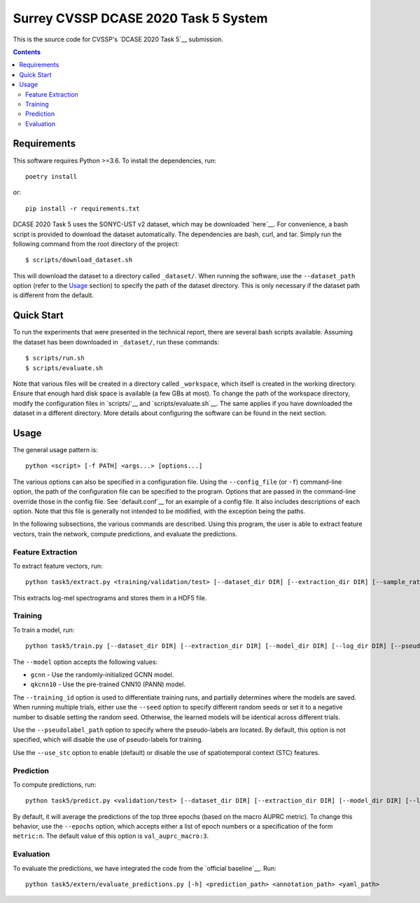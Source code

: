 Surrey CVSSP DCASE 2020 Task 5 System
=====================================

This is the source code for CVSSP's `DCASE 2020 Task 5`__ submission.

__ http://dcase.community/challenge2020/task-urban-sound-tagging-with-spatiotemporal-context


.. contents::


Requirements
------------

This software requires Python >=3.6. To install the dependencies, run::

    poetry install

or::

    pip install -r requirements.txt

DCASE 2020 Task 5 uses the SONYC-UST v2 dataset, which may be downloaded
`here`__. For convenience, a bash script is provided to download the
dataset automatically. The dependencies are bash, curl, and tar. Simply
run the following command from the root directory of the project::

    $ scripts/download_dataset.sh

This will download the dataset to a directory called ``_dataset/``. When
running the software, use the ``--dataset_path`` option (refer to the
`Usage`_ section) to specify the path of the dataset directory. This is
only necessary if the dataset path is different from the default.

__ https://zenodo.org/record/3873076


Quick Start
-----------

To run the experiments that were presented in the technical report,
there are several bash scripts available. Assuming the dataset has been
downloaded in ``_dataset/``, run these commands::

    $ scripts/run.sh
    $ scripts/evaluate.sh

Note that various files will be created in a directory called
``_workspace``, which itself is created in the working directory. Ensure
that enough hard disk space is available (a few GBs at most). To change
the path of the workspace directory, modify the configuration files in
`scripts/`__ and `scripts/evaluate.sh`__. The same applies if you have
downloaded the dataset in a different directory. More details about
configuring the software can be found in the next section.

__ scripts
__ scripts/evaluate.sh


Usage
-----

The general usage pattern is::

    python <script> [-f PATH] <args...> [options...]

The various options can also be specified in a configuration file. Using
the ``--config_file`` (or ``-f``) command-line option, the path of the
configuration file can be specified to the program. Options that are
passed in the command-line override those in the config file. See
`default.conf`__ for an example of a config file. It also includes
descriptions of each option. Note that this file is generally not
intended to be modified, with the exception being the paths.

In the following subsections, the various commands are described. Using
this program, the user is able to extract feature vectors, train the
network, compute predictions, and evaluate the predictions.

__ default.conf

Feature Extraction
^^^^^^^^^^^^^^^^^^

To extract feature vectors, run::

    python task5/extract.py <training/validation/test> [--dataset_dir DIR] [--extraction_dir DIR] [--sample_rate RATE] [--n_fft N] [--hop_length N] [--n_mels N] [--overwrite BOOL]

This extracts log-mel spectrograms and stores them in a HDF5 file.

Training
^^^^^^^^

To train a model, run::

    python task5/train.py [--dataset_dir DIR] [--extraction_dir DIR] [--model_dir DIR] [--log_dir DIR] [--pseudolabel_path PATH] [--training_id ID] [--model MODEL] [--training_mask MASK] [--validation_mask MASK] [--seed N] [--batch_size N] [--n_epochs N] [--lr NUM] [--lr_decay NUM] [--lr_decay_rate N] [--use_stc BOOL] [--augment BOOL] [--overwrite BOOL]

The ``--model`` option accepts the following values:

* ``gcnn`` - Use the randomly-initialized GCNN model.
* ``qkcnn10`` - Use the pre-trained CNN10 (PANN) model.

The ``--training_id`` option is used to differentiate training runs, and
partially determines where the models are saved. When running multiple
trials, either use the ``--seed`` option to specify different random
seeds or set it to a negative number to disable setting the random seed.
Otherwise, the learned models will be identical across different trials.

Use the ``--pseudolabel_path`` option to specify where the pseudo-labels
are located. By default, this option is not specified, which will
disable the use of pseudo-labels for training.

Use the ``--use_stc`` option to enable (default) or disable the use of
spatiotemporal context (STC) features.

__ https://zenodo.org/record/3576403/files/Cnn10_mAP=0.380.pth

Prediction
^^^^^^^^^^

To compute predictions, run::

    python task5/predict.py <validation/test> [--dataset_dir DIR] [--extraction_dir DIR] [--model_dir DIR] [--log_dir DIR] [--prediction_dir DIR] [--training_id ID] [--use_stc BOOL] [--mask MASK] [--epochs EPOCHS] [--clean BOOL]

By default, it will average the predictions of the top three epochs
(based on the macro AUPRC metric). To change this behavior, use the
``--epochs`` option, which accepts either a list of epoch numbers or a
specification of the form ``metric:n``. The default value of this option
is ``val_auprc_macro:3``.

Evaluation
^^^^^^^^^^

To evaluate the predictions, we have integrated the code from the
`official baseline`__. Run::

    python task5/extern/evaluate_predictions.py [-h] <prediction_path> <annotation_path> <yaml_path>

__ https://github.com/sonyc-project/dcase2020task5-uststc-baseline/
